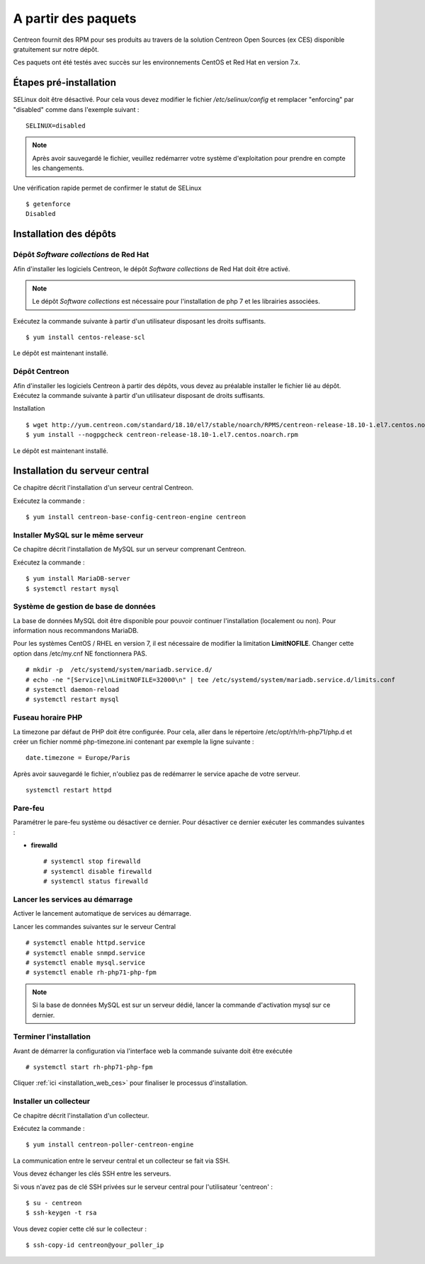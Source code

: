 .. _install_from_packages:

====================
A partir des paquets
====================

Centreon fournit des RPM pour ses produits au travers de la solution Centreon Open Sources
(ex CES) disponible gratuitement sur notre dépôt.

Ces paquets ont été testés avec succès sur les environnements CentOS et
Red Hat en version 7.x.

***********************
Étapes pré-installation
***********************

SELinux doit être désactivé. Pour cela vous devez modifier le fichier */etc/selinux/config* et remplacer "enforcing" par "disabled" comme dans l'exemple suivant :

::

    SELINUX=disabled

.. note::
    Après avoir sauvegardé le fichier, veuillez redémarrer votre système d'exploitation pour prendre en compte les changements.

Une vérification rapide permet de confirmer le statut de SELinux ::

    $ getenforce
    Disabled

***********************
Installation des dépôts
***********************

Dépôt *Software collections* de Red Hat
-------------------------------------

Afin d'installer les logiciels Centreon, le dépôt *Software collections* de Red Hat doit être activé.

.. note::
    Le dépôt *Software collections* est nécessaire pour l'installation de php 7 et les librairies associées.

Exécutez la commande suivante à partir d'un utilisateur disposant les
droits suffisants.

::

   $ yum install centos-release-scl

Le dépôt est maintenant installé.

Dépôt Centreon
--------------

Afin d'installer les logiciels Centreon à partir des dépôts, vous devez au préalable installer
le fichier lié au dépôt. Exécutez la commande suivante à partir d'un utilisateur disposant de
droits suffisants.

Installation ::

   $ wget http://yum.centreon.com/standard/18.10/el7/stable/noarch/RPMS/centreon-release-18.10-1.el7.centos.noarch.rpm
   $ yum install --nogpgcheck centreon-release-18.10-1.el7.centos.noarch.rpm

Le dépôt est maintenant installé.

*******************************
Installation du serveur central
*******************************

Ce chapitre décrit l'installation d'un serveur central Centreon.

Exécutez la commande :

::

  $ yum install centreon-base-config-centreon-engine centreon

Installer MySQL sur le même serveur
-----------------------------------

Ce chapitre décrit l'installation de MySQL sur un serveur comprenant Centreon.

Exécutez la commande :

::

   $ yum install MariaDB-server
   $ systemctl restart mysql

Système de gestion de base de données
-------------------------------------

La base de données MySQL doit être disponible pour pouvoir continuer l'installation (localement ou non). Pour information nous recommandons MariaDB.

Pour les systèmes CentOS / RHEL en version 7, il est nécessaire de modifier la limitation **LimitNOFILE**.
Changer cette option dans /etc/my.cnf NE fonctionnera PAS.

::

   # mkdir -p  /etc/systemd/system/mariadb.service.d/
   # echo -ne "[Service]\nLimitNOFILE=32000\n" | tee /etc/systemd/system/mariadb.service.d/limits.conf
   # systemctl daemon-reload
   # systemctl restart mysql

Fuseau horaire PHP
------------------

La timezone par défaut de PHP doit être configurée. Pour cela, aller dans le répertoire /etc/opt/rh/rh-php71/php.d et créer un fichier nommé php-timezone.ini contenant par exemple la ligne suivante :

::

    date.timezone = Europe/Paris

Après avoir sauvegardé le fichier, n'oubliez pas de redémarrer le service apache de votre serveur.

::

    systemctl restart httpd

Pare-feu
--------

Paramétrer le pare-feu système ou désactiver ce dernier. Pour désactiver ce dernier exécuter les commandes suivantes :

* **firewalld** ::

    # systemctl stop firewalld
    # systemctl disable firewalld
    # systemctl status firewalld

Lancer les services au démarrage
--------------------------------

Activer le lancement automatique de services au démarrage.

Lancer les commandes suivantes sur le serveur Central ::

    # systemctl enable httpd.service
    # systemctl enable snmpd.service
    # systemctl enable mysql.service
    # systemctl enable rh-php71-php-fpm

.. note::
    Si la base de données MySQL est sur un serveur dédié, lancer la commande d'activation mysql sur ce dernier.

Terminer l'installation
-----------------------

Avant de démarrer la configuration via l'interface web la commande suivante doit être exécutée ::

    # systemctl start rh-php71-php-fpm

Cliquer :ref:`ici <installation_web_ces>` pour finaliser le processus d'installation.

Installer un collecteur
-----------------------

Ce chapitre décrit l'installation d'un collecteur.

Exécutez la commande :

::

    $ yum install centreon-poller-centreon-engine

La communication entre le serveur central et un collecteur se fait via SSH.

Vous devez échanger les clés SSH entre les serveurs.

Si vous n'avez pas de clé SSH privées sur le serveur central pour l'utilisateur 'centreon' :

::

   $ su - centreon
   $ ssh-keygen -t rsa

Vous devez copier cette clé sur le collecteur :

::

    $ ssh-copy-id centreon@your_poller_ip
